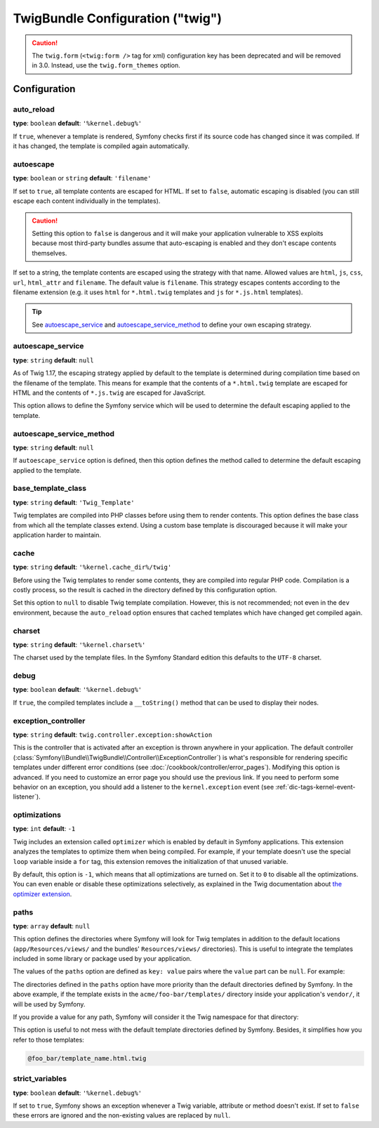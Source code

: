 .. index::
    pair: Twig; Configuration reference

TwigBundle Configuration ("twig")
=================================

.. configuration-block::

    .. code-block:: yaml

        twig:
            exception_controller:  twig.controller.exception:showAction

            form_themes:

                # Default:
                - form_div_layout.html.twig

                # Bootstrap:
                - bootstrap_3_layout.html.twig
                - bootstrap_3_horizontal_layout.html.twig

                # Example:
                - MyBundle::form.html.twig

            globals:

                # Examples:
                foo:                 '@bar'
                pi:                  3.14

                # Example options, but the easiest use is as seen above
                some_variable_name:
                    # a service id that should be the value
                    id:                   ~
                    # set to service or leave blank
                    type:                 ~
                    value:                ~
            autoescape:                ~

            # The following were added in Symfony 2.3.
            # See http://twig.sensiolabs.org/doc/recipes.html#using-the-template-name-to-set-the-default-escaping-strategy
            autoescape_service:        ~ # Example: '@my_service'
            autoescape_service_method: ~ # use in combination with autoescape_service option
            base_template_class:       ~ # Example: Twig_Template
            cache:                     '%kernel.cache_dir%/twig'
            charset:                   '%kernel.charset%'
            debug:                     '%kernel.debug%'
            strict_variables:          ~
            auto_reload:               ~
            optimizations:             ~
            paths:
                '%kernel.root_dir%/../vendor/acme/foo-bar/templates': foo_bar

    .. code-block:: xml

        <container xmlns="http://symfony.com/schema/dic/services"
            xmlns:xsi="http://www.w3.org/2001/XMLSchema-instance"
            xmlns:twig="http://symfony.com/schema/dic/twig"
            xsi:schemaLocation="http://symfony.com/schema/dic/services http://symfony.com/schema/dic/services/services-1.0.xsd
                                http://symfony.com/schema/dic/twig http://symfony.com/schema/dic/twig/twig-1.0.xsd">

            <twig:config
                auto-reload="%kernel.debug%"
                autoescape="true"
                base-template-class="Twig_Template"
                cache="%kernel.cache_dir%/twig"
                charset="%kernel.charset%"
                debug="%kernel.debug%"
                strict-variables="false"
                optimizations="true"
            >
                <twig:form-theme>form_div_layout.html.twig</twig:form-theme> <!-- Default -->
                <twig:form-theme>MyBundle::form.html.twig</twig:form-theme>

                <twig:global key="foo" id="bar" type="service" />
                <twig:global key="pi">3.14</twig:global>

                <twig:exception-controller>AcmeFooBundle:Exception:showException</twig:exception-controller>
                <twig:path namespace="foo_bar">%kernel.root_dir%/../vendor/acme/foo-bar/templates</twig:path>
            </twig:config>
        </container>

    .. code-block:: php

        $container->loadFromExtension('twig', array(
            'form_themes' => array(
                'form_div_layout.html.twig', // Default
                'MyBundle::form.html.twig',
             ),
             'globals' => array(
                 'foo' => '@bar',
                 'pi'  => 3.14,
             ),
             'auto_reload'          => '%kernel.debug%',
             'autoescape'           => true,
             'base_template_class'  => 'Twig_Template',
             'cache'                => '%kernel.cache_dir%/twig',
             'charset'              => '%kernel.charset%',
             'debug'                => '%kernel.debug%',
             'strict_variables'     => false,
             'exception_controller' => 'AcmeFooBundle:Exception:showException',
             'optimizations'        => true,
             'paths' => array(
                 '%kernel.root_dir%/../vendor/acme/foo-bar/templates' => 'foo_bar',
             ),
        ));

.. caution::

    The ``twig.form`` (``<twig:form />`` tag for xml) configuration key
    has been deprecated and will be removed in 3.0. Instead, use the ``twig.form_themes``
    option.

Configuration
-------------

auto_reload
~~~~~~~~~~~

**type**: ``boolean`` **default**: ``'%kernel.debug%'``

If ``true``, whenever a template is rendered, Symfony checks first if its source
code has changed since it was compiled. If it has changed, the template is
compiled again automatically.

autoescape
~~~~~~~~~~

**type**: ``boolean`` or ``string`` **default**: ``'filename'``

If set to ``true``, all template contents are escaped for HTML. If set to
``false``, automatic escaping is disabled (you can still escape each content
individually in the templates).

.. caution::

    Setting this option to ``false`` is dangerous and it will make your
    application vulnerable to XSS exploits because most third-party bundles
    assume that auto-escaping is enabled and they don't escape contents
    themselves.

If set to a string, the template contents are escaped using the strategy with
that name. Allowed values are ``html``, ``js``, ``css``, ``url``, ``html_attr``
and ``filename``. The default value is ``filename``. This strategy escapes
contents according to the filename extension (e.g. it uses ``html`` for
``*.html.twig`` templates and ``js`` for ``*.js.html`` templates).

.. tip::

    See `autoescape_service`_ and `autoescape_service_method`_ to define your
    own escaping strategy.

autoescape_service
~~~~~~~~~~~~~~~~~~

**type**: ``string`` **default**: ``null``

As of Twig 1.17, the escaping strategy applied by default to the template is
determined during compilation time based on the filename of the template. This
means for example that the contents of a ``*.html.twig`` template are escaped
for HTML and the contents of ``*.js.twig`` are escaped for JavaScript.

This option allows to define the Symfony service which will be used to determine
the default escaping applied to the template.

autoescape_service_method
~~~~~~~~~~~~~~~~~~~~~~~~~

**type**: ``string`` **default**: ``null``

If ``autoescape_service`` option is defined, then this option defines the method
called to determine the default escaping applied to the template.

base_template_class
~~~~~~~~~~~~~~~~~~~

**type**: ``string`` **default**: ``'Twig_Template'``

Twig templates are compiled into PHP classes before using them to render
contents. This option defines the base class from which all the template classes
extend. Using a custom base template is discouraged because it will make your
application harder to maintain.

cache
~~~~~

**type**: ``string`` **default**: ``'%kernel.cache_dir%/twig'``

Before using the Twig templates to render some contents, they are compiled into
regular PHP code. Compilation is a costly process, so the result is cached in
the directory defined by this configuration option.

Set this option to ``null`` to disable Twig template compilation. However, this
is not recommended; not even in the ``dev`` environment, because the
``auto_reload`` option ensures that cached templates which have changed get
compiled again.

charset
~~~~~~~

**type**: ``string`` **default**: ``'%kernel.charset%'``

The charset used by the template files. In the Symfony Standard edition this
defaults to the ``UTF-8`` charset.

debug
~~~~~

**type**: ``boolean`` **default**: ``'%kernel.debug%'``

If ``true``, the compiled templates include a ``__toString()`` method that can
be used to display their nodes.

.. _config-twig-exception-controller:

exception_controller
~~~~~~~~~~~~~~~~~~~~

**type**: ``string`` **default**: ``twig.controller.exception:showAction``

This is the controller that is activated after an exception is thrown anywhere
in your application. The default controller
(:class:`Symfony\\Bundle\\TwigBundle\\Controller\\ExceptionController`)
is what's responsible for rendering specific templates under different error
conditions (see :doc:`/cookbook/controller/error_pages`). Modifying this
option is advanced. If you need to customize an error page you should use
the previous link. If you need to perform some behavior on an exception,
you should add a listener to the ``kernel.exception`` event (see :ref:`dic-tags-kernel-event-listener`).

optimizations
~~~~~~~~~~~~~

**type**: ``int`` **default**: ``-1``

Twig includes an extension called ``optimizer`` which is enabled by default in
Symfony applications. This extension analyzes the templates to optimize them
when being compiled. For example, if your template doesn't use the special
``loop`` variable inside a ``for`` tag, this extension removes the initialization
of that unused variable.

By default, this option is ``-1``, which means that all optimizations are turned
on. Set it to ``0`` to disable all the optimizations. You can even enable or
disable these optimizations selectively, as explained in the Twig documentation
about `the optimizer extension`_.

paths
~~~~~

**type**: ``array`` **default**: ``null``

This option defines the directories where Symfony will look for Twig templates
in addition to the default locations (``app/Resources/views/`` and the bundles'
``Resources/views/`` directories). This is useful to integrate the templates
included in some library or package used by your application.

The values of the ``paths`` option are defined as ``key: value`` pairs where the
``value`` part can be ``null``. For example:

.. configuration-block::

    .. code-block:: yaml

        # app/config/config.yml
        twig:
            # ...
            paths:
                '%kernel.root_dir%/../vendor/acme/foo-bar/templates': ~

    .. code-block:: xml

        <!-- app/config/config.xml -->
        <container xmlns="http://symfony.com/schema/dic/services"
            xmlns:xsi="http://www.w3.org/2001/XMLSchema-instance"
            xmlns:twig="http://symfony.com/schema/dic/twig"
            xsi:schemaLocation="http://symfony.com/schema/dic/services http://symfony.com/schema/dic/services/services-1.0.xsd
                                http://symfony.com/schema/dic/twig http://symfony.com/schema/dic/twig/twig-1.0.xsd">

            <twig:config>
                <!-- ... -->
                <twig:path>%kernel.root_dir%/../vendor/acme/foo-bar/templates</twig:path>
            </twig:config>
        </container>

    .. code-block:: php

        // app/config/config.php
        $container->loadFromExtension('twig', array(
            // ...
            'paths' => array(
               '%kernel.root_dir%/../vendor/acme/foo-bar/templates' => null,
            ),
        ));

The directories defined in the ``paths`` option have more priority than the
default directories defined by Symfony. In the above example, if the template
exists in the ``acme/foo-bar/templates/`` directory inside your application's
``vendor/``, it will be used by Symfony.

If you provide a value for any path, Symfony will consider it the Twig namespace
for that directory:

.. configuration-block::

    .. code-block:: yaml

        # app/config/config.yml
        twig:
            # ...
            paths:
                '%kernel.root_dir%/../vendor/acme/foo-bar/templates': 'foo_bar'

    .. code-block:: xml

        <!-- app/config/config.xml -->
        <container xmlns="http://symfony.com/schema/dic/services"
            xmlns:xsi="http://www.w3.org/2001/XMLSchema-instance"
            xmlns:twig="http://symfony.com/schema/dic/twig"
            xsi:schemaLocation="http://symfony.com/schema/dic/services http://symfony.com/schema/dic/services/services-1.0.xsd
                                http://symfony.com/schema/dic/twig http://symfony.com/schema/dic/twig/twig-1.0.xsd">

            <twig:config>
                <!-- ... -->
                <twig:path namespace="foo_bar">%kernel.root_dir%/../vendor/acme/foo-bar/templates</twig:path>
            </twig:config>
        </container>

    .. code-block:: php

        # app/config/config.php
        $container->loadFromExtension('twig', array(
            // ...
            'paths' => array(
               '%kernel.root_dir%/../vendor/acme/foo-bar/templates' => 'foo_bar',
            ),
        ));

This option is useful to not mess with the default template directories defined
by Symfony. Besides, it simplifies how you refer to those templates:

.. code-block:: text

    @foo_bar/template_name.html.twig

strict_variables
~~~~~~~~~~~~~~~~

**type**: ``boolean`` **default**: ``'%kernel.debug%'``

If set to ``true``, Symfony shows an exception whenever a Twig variable,
attribute or method doesn't exist. If set to ``false`` these errors are ignored
and the non-existing values are replaced by ``null``.

.. _`the optimizer extension`: http://twig.sensiolabs.org/doc/api.html#optimizer-extension
